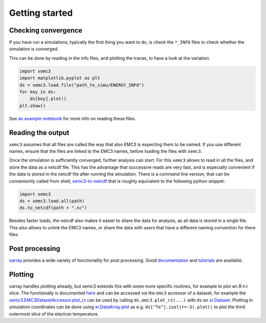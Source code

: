 Getting started
===============

Checking convergence
--------------------

If you have run a simulations, typically the first thing you want to do, is
check the ``*_INFO`` files to check whether the simulation is converged.

This can be done by reading in the info files, and plotting the traces, to
have a look at the variation:


.. code-block:: python

  import xemc3
  import matplotlib.pyplot as plt
  ds = xemc3.load.file("path_to_simu/ENERGY_INFO")
  for key in ds:
      ds[key].plot()
  plt.show()

See `an example notebook <examples/info.ipynb>`_ for more info on reading these files.



Reading the output
------------------

``xemc3`` assumes that all files are called the way that also EMC3 is
expecting them to be named. If you use different names, ensure that
the files are linked to the EMC3 names, before loading the files with
``xemc3``.

Once the simulation is sufficiently converged, further analysis can start.
For this ``xemc3`` allows to read in all the files, and store the data as a
netcdf file. This has the advantage that successive reads are very fast, and
is especially convenient if the data is stored in the netcdf file after
running the simulation. There is a command line version, that can be
conveniently called from shell, `xemc3-to-netcdf
<cli.html#xemc3-to-netcdf---cli-interface>`_ that is roughly equivalent to the
following python snippet:

.. code-block:: python

  import xemc3
  ds = xemc3.load.all(path)
  ds.to_netcdf(path + ".nc")

Besides faster loads, the netcdf also makes it easier to share the
data for analysis, as all data is stored in a single file. This also
allows to unlink the EMC3 names, or share the data with users that
have a different naming convention for there files.


Post processing
---------------

`xarray <https://pypi.org/project/xarray/>`_ provides a wide variety of
functionality for post processing.  Good `documentation
<https://xarray.pydata.org/en/stable/index.html>`_ and `tutorials
<https://xarray-contrib.github.io/xarray-tutorial/index.html>`_ are available.


Plotting
--------

xarray handles plotting already, but xemc3 extends this with some more
specific routines, for example to plot an :math:`R\times z` slice.  The
functionally is documented `here <xemc3.html>`_ and can be accessed via the
``emc3`` accessor of a dataset, for example the
`xemc3.EMC3DatasetAccessor.plot_rz
<xemc3.html#xemc3.EMC3DatasetAccessor.plot_rz>`_ can be used by calling
``ds.emc3.plot_rz(...)`` with ``ds`` an `xr.Dataset
<https://xarray.pydata.org/en/stable/generated/xarray.Dataset.html>`_.
Plotting in simulation coordinates can be done using `xr.DataArray.plot
<https://xarray.pydata.org/en/stable/generated/xarray.Dataset.html>`_ as e.g.
``ds["Te"].isel(r=-3).plot()`` to plot the third outermost slice of the
electron temperature.
